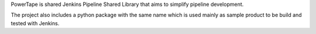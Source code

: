 PowerTape is shared Jenkins Pipeline Shared Library that aims to
simplify pipeline development.

The project also includes a python package with the same name
which is used mainly as sample product to be build and tested
with Jenkins.
